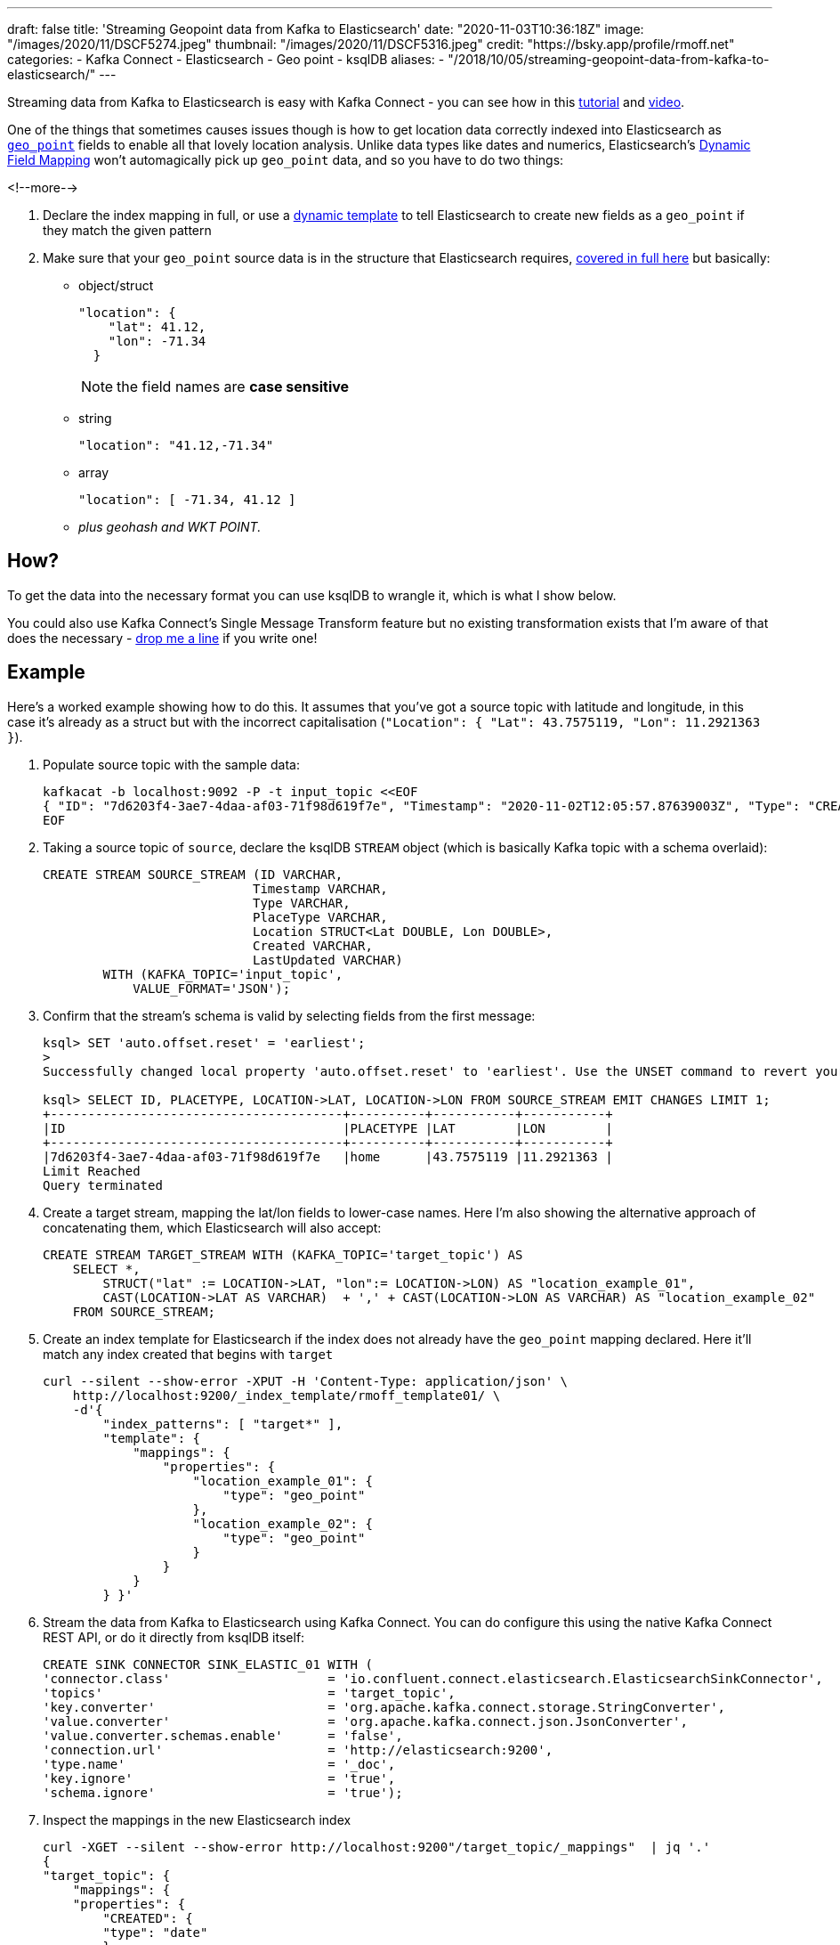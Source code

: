 ---
draft: false
title: 'Streaming Geopoint data from Kafka to Elasticsearch'
date: "2020-11-03T10:36:18Z"
image: "/images/2020/11/DSCF5274.jpeg"
thumbnail: "/images/2020/11/DSCF5316.jpeg"
credit: "https://bsky.app/profile/rmoff.net"
categories:
- Kafka Connect
- Elasticsearch
- Geo point
- ksqlDB
aliases: 
- "/2018/10/05/streaming-geopoint-data-from-kafka-to-elasticsearch/"
---

:source-highlighter: rouge
:icons: font
:rouge-css: style
:rouge-style: github


Streaming data from Kafka to Elasticsearch is easy with Kafka Connect - you can see how in this https://rmoff.dev/kafka-elasticsearch[tutorial] and https://rmoff.dev/kafka-elasticsearch-video[video]. 

One of the things that sometimes causes issues though is how to get location data correctly indexed into Elasticsearch as https://www.elastic.co/guide/en/elasticsearch/reference/current/geo-point.html[`geo_point`] fields to enable all that lovely location analysis. Unlike data types like dates and numerics, Elasticsearch's https://www.elastic.co/guide/en/elasticsearch/reference/current/dynamic-field-mapping.html[Dynamic Field Mapping] won't automagically pick up `geo_point` data, and so you have to do two things: 

<!--more-->

1. Declare the index mapping in full, or use a https://www.elastic.co/guide/en/elasticsearch/reference/current/dynamic-templates.html[dynamic template] to tell Elasticsearch to create new fields as a `geo_point` if they match the given pattern 
2. Make sure that your `geo_point` source data is in the structure that Elasticsearch requires, https://www.elastic.co/guide/en/elasticsearch/reference/current/geo-point.html[covered in full here] but basically: 
** object/struct
+
[source,javascript]
----
"location": { 
    "lat": 41.12,
    "lon": -71.34
  }
----
+
NOTE: the field names are *case sensitive*

** string
+
[source,javascript]
----
"location": "41.12,-71.34"
----

** array
+
[source,javascript]
----
"location": [ -71.34, 41.12 ]
----

** _plus geohash and WKT POINT._

== How? 

To get the data into the necessary format you can use ksqlDB to wrangle it, which is what I show below. 

You could also use Kafka Connect's Single Message Transform feature but no existing transformation exists that I'm aware of that does the necessary - https://twitter.com/rmoff/[drop me a line] if you write one!

== Example

Here's a worked example showing how to do this. It assumes that you've got a source topic with latitude and longitude, in this case it's already as a struct but with the incorrect capitalisation (`"Location": { "Lat": 43.7575119, "Lon": 11.2921363 }`). 

1. Populate source topic with the sample data: 
+
[source,bash]
----
kafkacat -b localhost:9092 -P -t input_topic <<EOF
{ "ID": "7d6203f4-3ae7-4daa-af03-71f98d619f7e", "Timestamp": "2020-11-02T12:05:57.87639003Z", "Type": "CREATION", "PlaceType": "home", "Location": { "Lat": 43.7575119, "Lon": 11.2921363 }, "Created": "2020-11-02T12:05:57.876390266Z", "LastUpdated": "2020-11-02T12:05:57.876390398Z" }
EOF
----


2. Taking a source topic of `source`, declare the ksqlDB `STREAM` object (which is basically Kafka topic with a schema overlaid): 
+
[source,sql]
----
CREATE STREAM SOURCE_STREAM (ID VARCHAR,
                            Timestamp VARCHAR,
                            Type VARCHAR,
                            PlaceType VARCHAR,
                            Location STRUCT<Lat DOUBLE, Lon DOUBLE>,
                            Created VARCHAR,
                            LastUpdated VARCHAR)
        WITH (KAFKA_TOPIC='input_topic', 
            VALUE_FORMAT='JSON');
----

3. Confirm that the stream's schema is valid by selecting fields from the first message:
+
[source,sql]
----
ksql> SET 'auto.offset.reset' = 'earliest';
>
Successfully changed local property 'auto.offset.reset' to 'earliest'. Use the UNSET command to revert your change.

ksql> SELECT ID, PLACETYPE, LOCATION->LAT, LOCATION->LON FROM SOURCE_STREAM EMIT CHANGES LIMIT 1;
+---------------------------------------+----------+-----------+-----------+
|ID                                     |PLACETYPE |LAT        |LON        |
+---------------------------------------+----------+-----------+-----------+
|7d6203f4-3ae7-4daa-af03-71f98d619f7e   |home      |43.7575119 |11.2921363 |
Limit Reached
Query terminated
----

4. Create a target stream, mapping the lat/lon fields to lower-case names. Here I'm also showing the alternative approach of concatenating them, which Elasticsearch will also accept:
+
[source,sql]
----
CREATE STREAM TARGET_STREAM WITH (KAFKA_TOPIC='target_topic') AS
    SELECT *, 
        STRUCT("lat" := LOCATION->LAT, "lon":= LOCATION->LON) AS "location_example_01",
        CAST(LOCATION->LAT AS VARCHAR)  + ',' + CAST(LOCATION->LON AS VARCHAR) AS "location_example_02"
    FROM SOURCE_STREAM;
----

5. Create an index template for Elasticsearch if the index does not already have the `geo_point` mapping declared. Here it'll match any index created that begins with `target` 
+
[source,javascript]
----
curl --silent --show-error -XPUT -H 'Content-Type: application/json' \
    http://localhost:9200/_index_template/rmoff_template01/ \
    -d'{
        "index_patterns": [ "target*" ],
        "template": {
            "mappings": {
                "properties": {
                    "location_example_01": {
                        "type": "geo_point"
                    },
                    "location_example_02": {
                        "type": "geo_point"
                    }
                }
            }
        } }'
----          

6. Stream the data from Kafka to Elasticsearch using Kafka Connect. You can do configure this using the native Kafka Connect REST API, or do it directly from ksqlDB itself: 
+
[source,sql]
----
CREATE SINK CONNECTOR SINK_ELASTIC_01 WITH (
'connector.class'                     = 'io.confluent.connect.elasticsearch.ElasticsearchSinkConnector',
'topics'                              = 'target_topic',
'key.converter'                       = 'org.apache.kafka.connect.storage.StringConverter',
'value.converter'                     = 'org.apache.kafka.connect.json.JsonConverter',
'value.converter.schemas.enable'      = 'false',
'connection.url'                      = 'http://elasticsearch:9200',
'type.name'                           = '_doc',
'key.ignore'                          = 'true',
'schema.ignore'                       = 'true');
----

7. Inspect the mappings in the new Elasticsearch index
+
[source,javascript]
----
curl -XGET --silent --show-error http://localhost:9200"/target_topic/_mappings"  | jq '.'
{
"target_topic": {
    "mappings": {
    "properties": {
        "CREATED": {
        "type": "date"
        },
        "ID": {
        "type": "text",
        "fields": {
            "keyword": {
            "type": "keyword",
            "ignore_above": 256
            }
        }
        },
        "LASTUPDATED": {
        "type": "date"
        },
        "LOCATION": {
        "properties": {
            "LAT": {
            "type": "float"
            },
            "LON": {
            "type": "float"
            }
        }
        },
        "PLACETYPE": {
        "type": "text",
        "fields": {
            "keyword": {
            "type": "keyword",
            "ignore_above": 256
            }
        }
        },
        "TIMESTAMP": {
        "type": "date"
        },
        "TYPE": {
        "type": "text",
        "fields": {
            "keyword": {
            "type": "keyword",
            "ignore_above": 256
            }
        }
        },
        "location_example_01": {
        "type": "geo_point"
        },
        "location_example_02": {
        "type": "geo_point"
        }
    }
    }
}
}
----

8. View the data:
+
image::/images/2020/11/es_kib_01.png[]
+
image::/images/2020/11/es_kib_02.png[]

== Learn more about streaming data from Kafka into Elasticsearch

{{< youtube Cq-2eGxOCc8 >}}

Try out the https://rmoff.dev/kafka-elasticsearch[tutorial] for yourself!